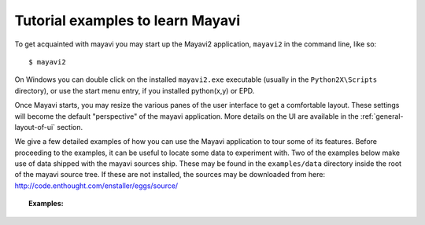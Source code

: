 .. _learning-mayavi-by-example:

Tutorial examples to learn Mayavi
-----------------------------------

To get acquainted with mayavi you may start up the Mayavi2 application,
``mayavi2`` in the command line, like so::

  $ mayavi2

On Windows you can double click on the installed ``mayavi2.exe``
executable (usually in the ``Python2X\Scripts`` directory), or use the
start menu entry, if you installed python(x,y) or EPD.

Once Mayavi starts, you may resize the various panes of the user
interface to get a comfortable layout.  These settings will become the
default "perspective" of the mayavi application.  More details on the
UI are available in the :ref:`general-layout-of-ui` section.

We give a few detailed examples of how you can use the Mayavi application
to tour some of its features. Before proceeding to the examples, it can
be useful to locate some data to experiment with. Two of the examples
below make use of data shipped with the mayavi sources ship.  These may
be found in the ``examples/data`` directory inside the root of the mayavi
source tree. If these are not installed, the sources may be downloaded
from here: http://code.enthought.com/enstaller/eggs/source/

.. topic:: **Examples**:

    .. toctree::

        example_parametric_surface.rst
        example_heart.rst
        example_fire.rst
        example_using_with_scipy.rst  
        example_exploring_a_vector_field.rst

